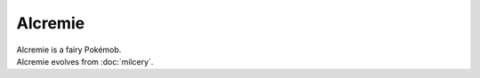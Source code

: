 .. alcremie:

Alcremie
---------

.. image:: ../../_images/pokemobs/gen_8/entity_icon/textures/alcremie.png
    :alt: Alcremie
.. image:: ../../_images/pokemobs/gen_8/entity_icon/textures/alcremies.png
    :alt: Alcremie


| Alcremie is a fairy Pokémob.
| Alcremie evolves from :doc:`milcery`.